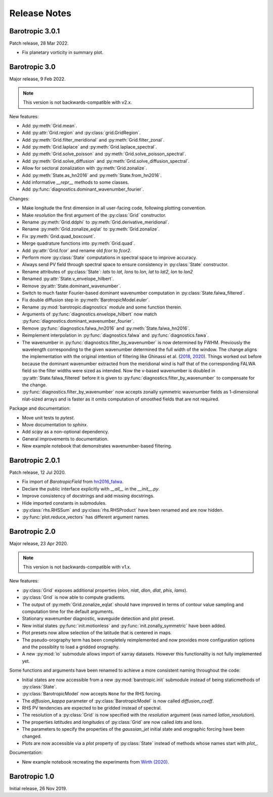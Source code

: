 Release Notes
=============

.. py:module:: barotropic


Barotropic 3.0.1
----------------

Patch release, 28 Mar 2022.

- Fix planetary vorticity in summary plot.


Barotropic 3.0
--------------

Major release, 9 Feb 2022.

.. note::
    This version is not backwards-compatible with v2.x.

New features:

- Add :py:meth:`Grid.mean`.
- Add :py:attr:`Grid.region` and :py:class:`grid.GridRegion`.
- Add :py:meth:`Grid.filter_meridional` and :py:meth:`Grid.filter_zonal`.
- Add :py:meth:`Grid.laplace` and :py:meth:`Grid.laplace_spectral`.
- Add :py:meth:`Grid.solve_poisson` and :py:meth:`Grid.solve_poisson_spectral`.
- Add :py:meth:`Grid.solve_diffusion` and :py:meth:`Grid.solve_diffusion_spectral`.
- Allow for sectoral zonalization with :py:meth:`Grid.zonalize`.
- Add :py:meth:`State.as_hn2016` and :py:meth:`State.from_hn2016`.
- Add informative `__repr__` methods to some classes.
- Add :py:func:`diagnostics.dominant_wavenumber_fourier`.

Changes:

- Make longitude the first dimension in all user-facing code, following plotting convention.
- Make `resolution` the first argument of the :py:class:`Grid` constructor.
- Rename :py:meth:`Grid.ddphi` to :py:meth:`Grid.derivative_meridional`.
- Rename :py:meth:`Grid.zonalize_eqlat` to :py:meth:`Grid.zonalize`.
- Fix :py:meth:`Grid.quad_boxcount`.
- Merge quadrature functions into :py:meth:`Grid.quad`.
- Add :py:attr:`Grid.fcor` and rename old `fcor` to `fcor2`.
- Perform more :py:class:`State` computations in spectral space to improve accuracy.
- Always send PV field through spectral space to ensure consistency in :py:class:`State` constructor.
- Rename attributes of :py:class:`State`: `lats` to `lat`, `lons` to `lon`, `lat` to `lat2`, `lon` to `lon2`
- Renamed :py:attr:`State.v_envelope_hilbert`.
- Remove :py:attr:`State.dominant_wavenumber`.
- Switch to much faster Fourier-based dominant wavenumber computation in :py:class:`State.falwa_filtered`.
- Fix double diffusion step in :py:meth:`BarotropicModel.euler`.
- Rename :py:mod:`barotropic.diagnostics` module and some function therein.
- Arguments of :py:func:`diagnostics.envelope_hilbert` now match :py:func:`diagnostics.dominant_wavenumber_fourier`.
- Remove :py:func:`diagnostics.falwa_hn2016` and :py:meth:`State.falwa_hn2016`.
- Reimplement interpolation in :py:func:`diagnostics.falwa` and :py:func:`diagnostics.fawa`.
- The wavenumber in :py:func:`diagnostics.filter_by_wavenumber` is now determined by FWHM.
  Previously the wavelength corresponding to the given wavenumber determined the full width of the window.
  The change aligns the implementation with the original intention of filtering like Ghinassi et al. (`2018 <https://doi.org/10.1175/MWR-D-18-0068.1>`_, `2020 <https://doi.org/10.1175/JAS-D-19-0149.1>`_).
  Things worked out before because the dominant wavenumber extracted from the meridional wind is half that of the corresponding FALWA field so the filter widths were sized as intended.
  Now the v-based wavenumber is doubled in :py:attr:`State.falwa_filtered` before it is given to :py:func:`diagnostics.filter_by_wavenumber` to compensate for the change.
- :py:func:`diagnostics.filter_by_wavenumber` now accepts zonally symmetric wavenumber fields as 1-dimensional nlat-sized arrays and is faster as it omits computation of smoothed fields that are not required.

Package and documentation:

- Move unit tests to `pytest`.
- Move documentation to `sphinx`.
- Add `scipy` as a non-optional dependency.
- General improvements to documentation.
- New example notebook that demonstrates wavenumber-based filtering.


Barotropic 2.0.1
----------------

Patch release, 12 Jul 2020.

- Fix import of `BarotropicField` from `hn2016_falwa <https://github.com/csyhuang/hn2016_falwa>`_.
- Declare the public interface explicitly with `__all__` in the `__init__.py`.
- Improve consistency of docstrings and add missing docstrings.
- Hide imported constants in submodules.
- :py:class:`rhs.RHSSum` and :py:class:`rhs.RHSProduct` have been renamed and are now hidden.
- :py:func:`plot.reduce_vectors` has different argument names.


Barotropic 2.0
--------------

Major release, 23 Apr 2020.

.. note::
    This version is not backwards-compatible with v1.x.

New features:

- :py:class:`Grid` exposes additional properties (`nlon`, `nlat`, `dlon`, `dlat`, `phis`, `lams`).
- :py:class:`Grid` is now able to compute gradients.
- The output of :py:meth:`Grid.zonalize_eqlat` should have improved in terms of contour value sampling and computation time for the default arguments.
- Stationary wavenumber diagnostic, waveguide detection and plot preset.
- New initial states :py:func:`init.motionless` and :py:func:`init.zonally_symmetric` have been added.
- Plot presets now allow selection of the latitude that is centered in maps.
- The pseudo-orography term has been completely reimplemented and now provides more configuration options and the possiblity to load a gridded orography.
- A new :py:mod:`io` submodule allows import of xarray datasets.
  However this functionality is not fully implemented yet.

Some functions and arguments have been renamed to achieve a more consistent naming throughout the code:

- Initial states are now accessible from a new :py:mod:`barotropic.init` submodule instead of being staticmethods of :py:class:`State`.
- :py:class:`BarotropicModel` now accepts ``None`` for the RHS forcing.
- The `diffusion_kappa` parameter of :py:class:`BarotropicModel` is now called `diffusion_coeff`.
- RHS PV tendencies are expected to be gridded instead of spectral.
- The resolution of a :py:class:`Grid` is now specified with the `resolution` argument (was named `latlon_resolution`).
- The properties `latitudes` and `longitudes` of :py:class:`Grid` are now called `lats` and `lons`.
- The parameters to specify the properties of the `gaussian_jet` initial state and orographic forcing have been changed.
- Plots are now accessible via a `plot` property of :py:class:`State` instead of methods whose names start with `plot_`.

Documentation:

- New example notebook recreating the experiments from `Wirth (2020) <https://doi.org/10.5194/wcd-1-111-2020>`_.


Barotropic 1.0
--------------

Initial release, 26 Nov 2019.


